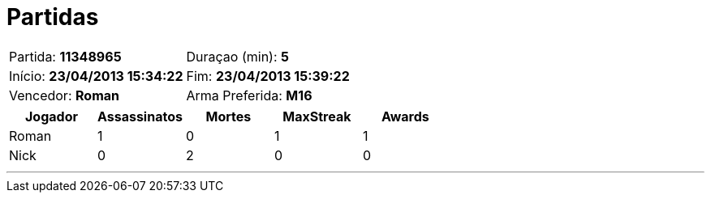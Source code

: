 = Partidas

[cols="<,<"]
|===
| Partida: *11348965*
| Duraçao (min): *5*
| Início: *23/04/2013 15:34:22*
| Fim: *23/04/2013 15:39:22*
| Vencedor: *Roman*
| Arma Preferida: *M16*
|===

[options="header"]
|===

|Jogador |Assassinatos |Mortes |MaxStreak |Awards
|Roman |1 |0 |1 |1 
|Nick |0 |2 |0 |0 
|===

---

